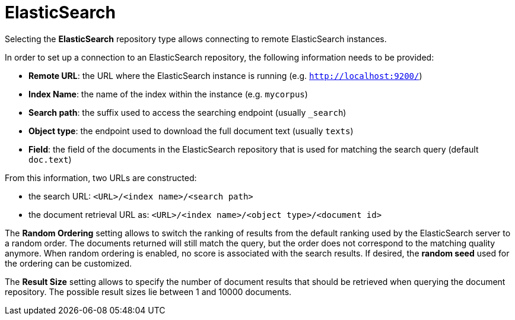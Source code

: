 [[sect_external-search-repos-elasticsearch]]
= ElasticSearch

Selecting the **ElasticSearch** repository type allows connecting to remote ElasticSearch instances.

In order to set up a connection to an ElasticSearch repository, the following information needs to
be provided:

* *Remote URL*: the URL where the ElasticSearch instance is running (e.g. `http://localhost:9200/`)
* *Index Name*: the name of the index within the instance (e.g. `mycorpus`)
* *Search path*: the suffix used to access the searching endpoint (usually `_search`)
* *Object type*: the endpoint used to download the full document text (usually `texts`)
* *Field*: the field of the documents in the ElasticSearch repository that is used for matching
the search query (default `doc.text`)

From this information, two URLs are constructed:

* the search URL: `<URL>/<index name>/<search path>`
* the document retrieval URL as: `<URL>/<index name>/<object type>/<document id>`

The *Random Ordering* setting allows to switch the ranking of results from the default ranking used by
the ElasticSearch server to a random order. The documents returned will still match the query, but
the order does not correspond to the matching quality anymore. When random ordering is enabled, no
score is associated with the search results. If desired, the *random seed* used for the ordering
can be customized.

The *Result Size* setting allows to specify the number of document results that should be retrieved
when querying the document repository. The possible result sizes lie between 1 and 10000 documents.
